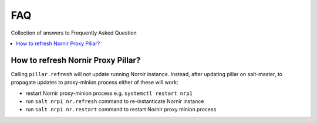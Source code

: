 FAQ
###

Collection of answers to Frequently Asked Question

.. contents:: :local:

How to refresh Nornir Proxy Pillar?
===================================

Calling ``pillar.refresh`` will not update running Nornir instance. Instead, after 
updating pillar on salt-master, to propagate updates to proxy-minion process either 
of these will work:

* restart Nornir proxy-minion process e.g. ``systemctl restart nrp1``
* run ``salt nrp1 nr.refresh`` command to re-instanticate Nornir instance
* run ``salt nrp1 nr.restart`` command to restart Nornir proxy minion process

